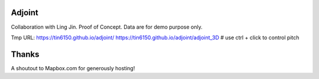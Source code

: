Adjoint
=======

Collaboration with Ling Jin.
Proof of Concept.  Data are for demo purpose only.  

Tmp URL: 
https://tin6150.github.io/adjoint/ 
https://tin6150.github.io/adjoint/adjoint_3D  # use ctrl + click to control pitch 


Thanks
======

A shoutout to Mapbox.com for generously hosting!


